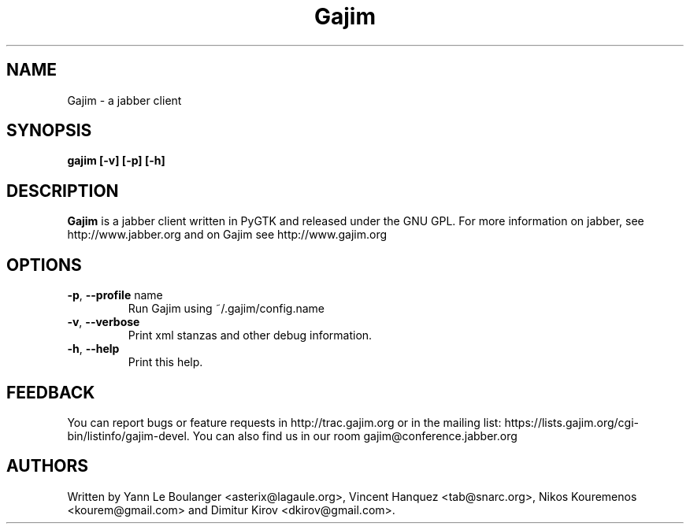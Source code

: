 .\" 20050818
.TH "Gajim" "1" "August  18, 2005" "Gajim dev team" ""
.SH "NAME"
Gajim \- a jabber client
.SH "SYNOPSIS"
.B gajim [\-v] [\-p] [\-h]
.SH "DESCRIPTION"
.B Gajim 
is a jabber client written in PyGTK and released under the GNU GPL. For more information on jabber, see 
http://www.jabber.org and on Gajim see http://www.gajim.org
.PP 
.SH "OPTIONS"
.TP 
\fB\-p\fR, \fB\-\-profile\fR name
Run Gajim using ~/.gajim/config.name
.TP 
\fB\-v\fR, \fB\-\-verbose\fR
Print xml stanzas and other debug information.
.TP 
\fB\-h\fR, \fB\-\-help\fR
Print this help.
.SH "FEEDBACK"
You can report bugs or feature requests in http://trac.gajim.org or in the mailing list: https://lists.gajim.org/cgi\-bin/listinfo/gajim\-devel. You can also find us in our room gajim@conference.jabber.org
.SH "AUTHORS"
Written by Yann Le Boulanger <asterix@lagaule.org>, Vincent Hanquez <tab@snarc.org>, Nikos Kouremenos <kourem@gmail.com> and Dimitur Kirov <dkirov@gmail.com>.
